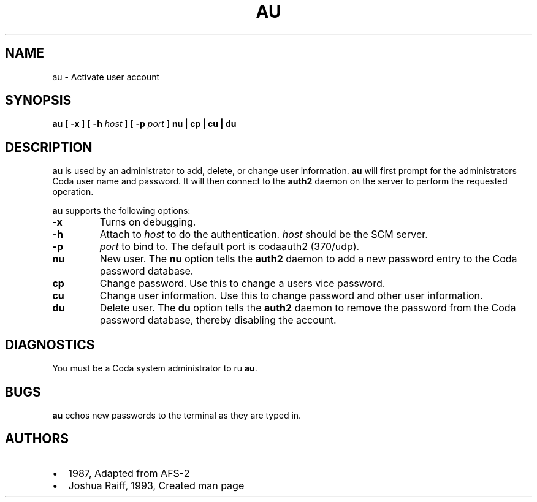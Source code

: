 .TH "AU" "1" "25 April 2005" "Coda Distributed File System" ""

.SH NAME
au \- Activate user account
.SH SYNOPSIS

\fBau\fR [ \fB-x\fR ] [ \fB-h \fIhost\fB\fR ] [ \fB-p \fIport\fB\fR ] \fBnu | cp | cu | du\fR

.SH "DESCRIPTION"
.PP
\fBau\fR is used by an administrator to add, delete, or
change user information. \fBau\fR will first prompt for the
administrators Coda user name and password. It will then connect to the
\fBauth2\fR daemon on the server to perform the requested
operation.
.PP
\fBau\fR supports the following options:
.TP
\fB-x\fR
Turns on debugging.
.TP
\fB-h\fR
Attach to \fIhost\fR to do the
authentication. \fIhost\fR should be the SCM
server.
.TP
\fB-p\fR
\fIport\fR to bind to. The default
port is codaauth2 (370/udp).
.TP
\fBnu\fR
New user. The \fBnu\fR option tells the
\fBauth2\fR daemon to add a new password entry to the
Coda password database.
.TP
\fBcp\fR
Change password. Use this to change a users vice
password.
.TP
\fBcu\fR
Change user information. Use this to change password and
other user information.
.TP
\fBdu\fR
Delete user. The \fBdu\fR option tells the
\fBauth2\fR daemon to remove the password from the
Coda password database, thereby disabling the account.
.SH "DIAGNOSTICS"
.PP
You must be a Coda system administrator to ru \fBau\fR\&.
.SH "BUGS"
.PP
\fBau\fR echos new passwords to the terminal
as they are typed in.
.SH "AUTHORS"
.PP
.TP 0.2i
\(bu
1987, Adapted from AFS-2
.TP 0.2i
\(bu
Joshua Raiff, 1993, Created man page
